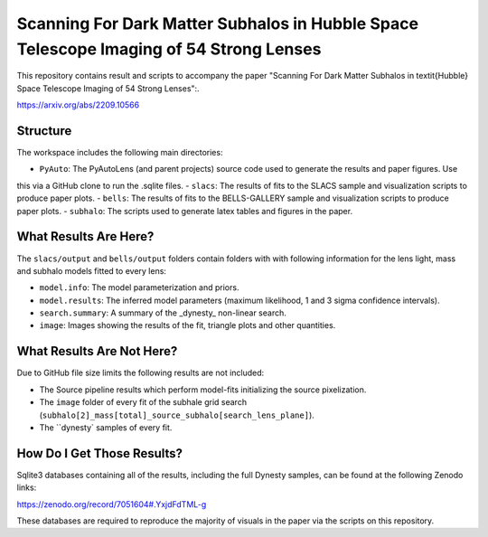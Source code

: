 Scanning For Dark Matter Subhalos in Hubble Space Telescope Imaging of 54 Strong Lenses
=======================================================================================

This repository contains result and scripts to accompany the paper "Scanning For Dark Matter Subhalos in \textit{Hubble} Space
Telescope Imaging of 54 Strong Lenses":.

https://arxiv.org/abs/2209.10566

Structure
---------

The workspace includes the following main directories:

- ``PyAuto``: The PyAutoLens (and parent projects) source code used to generate the results and paper figures. Use
this via a GitHub clone to run the .sqlite files.
- ``slacs``: The results of fits to the SLACS sample and visualization scripts to produce paper plots.
- ``bells``: The results of fits to the BELLS-GALLERY sample and visualization scripts to produce paper plots.
- ``subhalo``: The scripts used to generate latex tables and figures in the paper.

What Results Are Here?
----------------------

The ``slacs/output`` and ``bells/output`` folders contain folders with with following information for the lens light,
mass and subhalo models fitted to every lens:

- ``model.info``: The model parameterization and priors.
- ``model.results``: The inferred model parameters (maximum likelihood, 1 and 3 sigma confidence intervals).
- ``search.summary``: A summary of the _dynesty_ non-linear search.
- ``image``: Images showing the results of the fit, triangle plots and other quantities.

What Results Are Not Here?
--------------------------

Due to GitHub file size limits the following results are not included:

- The Source pipeline results which perform model-fits initializing the source pixelization.
- The ``image`` folder of every fit of the subhale grid search (``subhalo[2]_mass[total]_source_subhalo[search_lens_plane]``).
- The ``dynesty` samples of every fit.

How Do I Get Those Results?
---------------------------

Sqlite3 databases containing all of the results, including the full Dynesty samples, can be found at the following
Zenodo links:

https://zenodo.org/record/7051604#.YxjdFdTML-g

These databases are required to reproduce the majority of visuals in the paper via the scripts on this repository.

